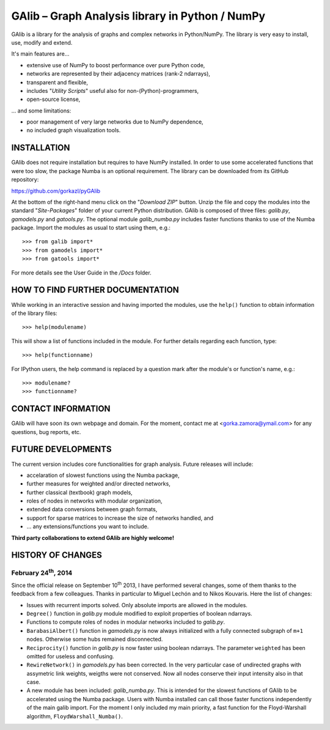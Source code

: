 GAlib – Graph Analysis library in Python / NumPy
================================================

GAlib is a library for the analysis of graphs and complex networks in Python/NumPy. The library is very easy to install, use, modify and extend.

It's main features are...

- extensive use of NumPy to boost performance over pure Python code,
- networks are represented by their adjacency matrices (rank-2 ndarrays),
- transparent and flexible,
- includes "*Utility Scripts*" useful also for non-(Python)-programmers,
- open-source license,

... and some limitations:

- poor management of very large networks due to NumPy dependence,
- no included graph visualization tools.


INSTALLATION
------------

GAlib does not require installation but requires to have NumPy installed. In order to use some accelerated functions that were too slow, the package Numba is an optional requirement. The library can be downloaded from its GitHub repository:

https://github.com/gorkazl/pyGAlib

At the bottom of the right-hand menu click on the "*Download ZIP*" button. Unzip the file and copy the modules into the standard "*Site-Packages*" folder of your current Python distribution. GAlib is composed of three files: *galib.py*, *gamodels.py* and *gatools.py*. The optional module *galib_numba.py* includes faster functions thanks to use of the Numba package. Import the modules as usual to start using them, e.g.: ::

>>> from galib import*
>>> from gamodels import*
>>> from gatools import*

For more details see the User Guide in the */Docs* folder.


HOW TO FIND FURTHER DOCUMENTATION
---------------------------------

While working in an interactive session and having imported the modules, use the ``help()`` function to obtain information of the library files: ::

>>> help(modulename)

This will show a list of functions included in the module. For further details regarding each function, type: ::

>>> help(functionname)

For IPython users, the help command is replaced by a question mark after the module's or function's name, e.g.: ::

>>> modulename?
>>> functionname?


CONTACT INFORMATION
-------------------

GAlib will have soon its own webpage and domain. For the moment, contact me at <gorka.zamora@ymail.com> for any questions, bug reports, etc.


FUTURE DEVELOPMENTS
-------------------

The current version includes core functionalities for graph analysis. Future releases will include:

* accelaration of slowest functions using the Numba package,
* further measures for weighted and/or directed networks,
* further classical (textbook) graph models,
* roles of nodes in networks with modular organization,
* extended data conversions between graph formats,
* support for sparse matrices to increase the size of networks handled, and
* ... any extensions/functions you want to include.

**Third party collaborations to extend GAlib are highly welcome!**


HISTORY OF CHANGES
------------------

February 24\ :sup:`th`, 2014
^^^^^^^^^^^^^^^^^^^^^^^^^^^^

Since the official release on September 10\ :sup:`th` 2013, I have performed several changes, some of them thanks to the feedback from a few colleagues. Thanks in particular to Miguel Lechón and to Nikos Kouvaris. Here the list of changes:

- Issues with recurrent imports solved. Only absolute imports are allowed in the modules.
- ``Degree()`` function in *galib*.py module modified to exploit properties of boolean ndarrays.
- Functions to compute roles of nodes in modular networks included to *galib.py*.
- ``BarabasiAlbert()`` function in *gamodels.py* is now always initialized with a fully connected subgraph of ``m+1`` nodes. Otherwise some hubs remained disconnected.
- ``Reciprocity()`` function in *galib.py* is now faster using boolean ndarrays. The parameter ``weighted`` has been omitted for useless and confusing.
- ``RewireNetwork()`` in *gamodels.py* has been corrected. In the very particular case of undirected graphs with assymetric link weights, weigths were not conserved. Now all nodes conserve their input intensity also in that case.
- A new module has been included: *galib_numba.py*. This is intended for the slowest functions of GAlib to be accelerated using the Numba package. Users with Numba installed can call those faster functions independently of the main galib import. For the moment I only included my main priority, a fast function for the Floyd-Warshall algorithm, ``FloydWarshall_Numba()``.





